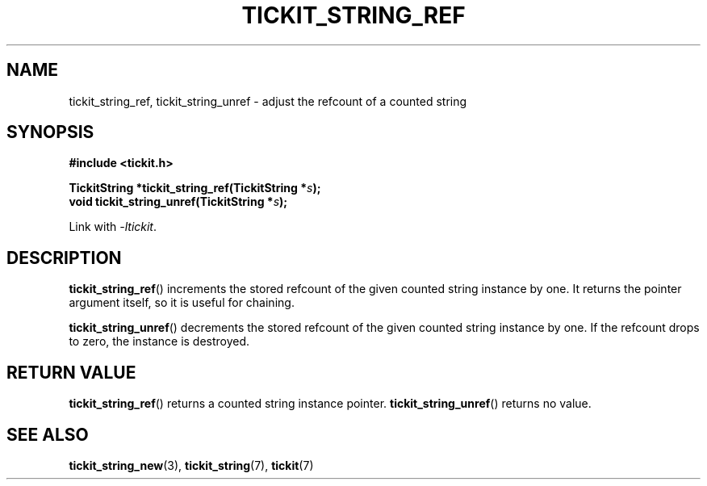 .TH TICKIT_STRING_REF 3
.SH NAME
tickit_string_ref, tickit_string_unref \- adjust the refcount of a counted string
.SH SYNOPSIS
.EX
.B #include <tickit.h>
.sp
.BI "TickitString *tickit_string_ref(TickitString *" s );
.BI "void tickit_string_unref(TickitString *" s );
.EE
.sp
Link with \fI\-ltickit\fP.
.SH DESCRIPTION
\fBtickit_string_ref\fP() increments the stored refcount of the given counted string instance by one. It returns the pointer argument itself, so it is useful for chaining.
.PP
\fBtickit_string_unref\fP() decrements the stored refcount of the given counted string instance by one. If the refcount drops to zero, the instance is destroyed.
.SH "RETURN VALUE"
\fBtickit_string_ref\fP() returns a counted string instance pointer. \fBtickit_string_unref\fP() returns no value.
.SH "SEE ALSO"
.BR tickit_string_new (3),
.BR tickit_string (7),
.BR tickit (7)
